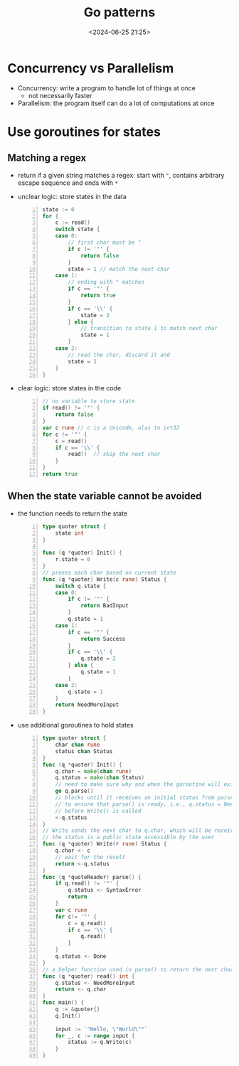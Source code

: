 #+title: Go patterns
#+date: <2024-06-25 21:25>
#+description: This a personal note for the [[https://www.youtube.com/watch?v=IdCbMO0Ey9I][Go lecture]].
#+filetags: lang:go design-patterns

* Concurrency vs Parallelism
- Concurrency: write a program to handle lot of things at once
  - not necessarily faster
- Parallelism: the program itself can do a lot of computations at once

* Use goroutines for states

** Matching a regex
- return if a given string matches a regex: start with ~"~, contains arbitrary escape sequence and ends with ~*~
- unclear logic: store states in the data
  #+begin_src go -n
state := 0
for {
	c := read()
	switch state {
	case 0:
		// first char must be "
		if c != '"' {
			return false
		}
		state = 1 // match the next char
	case 1:
		// ending with " matches
		if c == '"' {
			return true
		}
		if c == '\\' {
			state = 2
		} else {
			// transition to state 1 to match next char
			state = 1
		}
	case 2:
		// read the char, discard it and
		state = 1
	}
}
  #+end_src
- clear logic: store states in the code
  #+begin_src go -n
// no variable to store state
if read() != '"' {
	return false
}
var c rune // c is a Unicode, alas to int32
for c != '"' {
	c = read()
	if c == '\\' {
		read()  // skip the next char
	}
}
return true
  #+end_src

** When the state variable cannot be avoided
- the function needs to return the state
  #+begin_src go -n
type quoter struct {
	state int
}

func (q *quoter) Init() {
	r.state = 0
}
// proess each char based on current state
func (q *quoter) Write(c rune) Status {
	switch q.state {
	case 0:
		if c != '"' {
			return BadInput
		}
		q.state = 1
	case 1:
		if c == '"' {
			return Success
		}
		if c == '\\' {
			q.state = 2
		} else {
			q.state = 1
		}
	case 2:
		q.state = 1
	}
	return NeedMoreInput
}
#+end_src
- use additional goroutines to hold states
  #+begin_src go -n
type quoter struct {
	char chan rune
	status chan Status
}
func (q *quoter) Init() {
	q.char = make(chan rune)
	q.status = make(chan Status)
	// need to make sure why and when the goroutine will exit
	go q.parse()
	// blocks until it receives an initial status from parse()
	// to ensure that parse() is ready, i.e., q.status = NeedMoreInput
	// before Write() is called
	<-q.status
}
// Write sends the next char to q.char, which will be receivecd by parse()
// the status is a public state accessible by the user
func (q *quoter) Write(r rune) Status {
	q.char <- c
	// wait for the result
	return <-q.status
}
func (q *quoteReader) parse() {
	if q.read() != '"' {
		q.status <- SyntaxError
		return
	}
	var c rune
	for c!= '"' {
		c = q.read()
		if c == '\\' {
			q.read()
		}
	}
	q.status <- Done
}
// a helper function used in parse() to return the next char in q.char
func (q *quoter) read() int {
	q.status <- NeedMoreInput
	return <- q.char
}
func main() {
	q := &quoter{}
	q.Init()

	input := `"Hello, \"World\""`
	for _, c := range input {
		status := q.Write(c)
	}
}
  #+end_src
